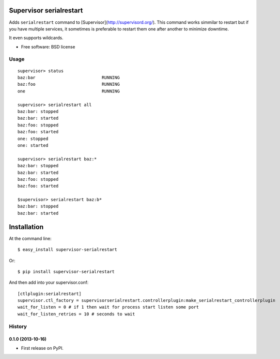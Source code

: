 ===============================
Supervisor serialrestart
===============================

.. image:: https://badge.fury.io/py/supervisor-serialrestart.png
    :target: http://badge.fury.io/py/supervisor-serialrestart

.. image:: https://pypip.in/d/supervisor-serialrestart/badge.png
        :target: https://crate.io/packages/supervisor-serialrestart?version=latest


Adds ``serialrestart`` command to [Supervisor](http://supervisord.org/). This command works
simmilar to restart but if you have multiple services, it sometimes is
preferable to restart them one after another to minimize downtime.

It even supports wildcards.

* Free software: BSD license

.. * Documentation: http://supervisorserialrestart.rtfd.org.

Usage
-----

::

    supervisor> status
    baz:bar                          RUNNING
    baz:foo                          RUNNING
    one                              RUNNING

    supervisor> serialrestart all
    baz:bar: stopped
    baz:bar: started
    baz:foo: stopped
    baz:foo: started
    one: stopped
    one: started

    supervisor> serialrestart baz:*
    baz:bar: stopped
    baz:bar: started
    baz:foo: stopped
    baz:foo: started

    $supervisor> serialrestart baz:b*
    baz:bar: stopped
    baz:bar: started


============
Installation
============

At the command line::

    $ easy_install supervisor-serialrestart

Or::

    $ pip install supervisor-serialrestart


And then add into your supervisor.conf::

    [ctlplugin:serialrestart]
    supervisor.ctl_factory = supervisorserialrestart.controllerplugin:make_serialrestart_controllerplugin
    wait_for_listen = 0 # if 1 then wait for process start listen some port
    wait_for_listen_retries = 10 # seconds to wait

.. :changelog:

History
-------

0.1.0 (2013-10-16)
++++++++++++++++++

* First release on PyPI.